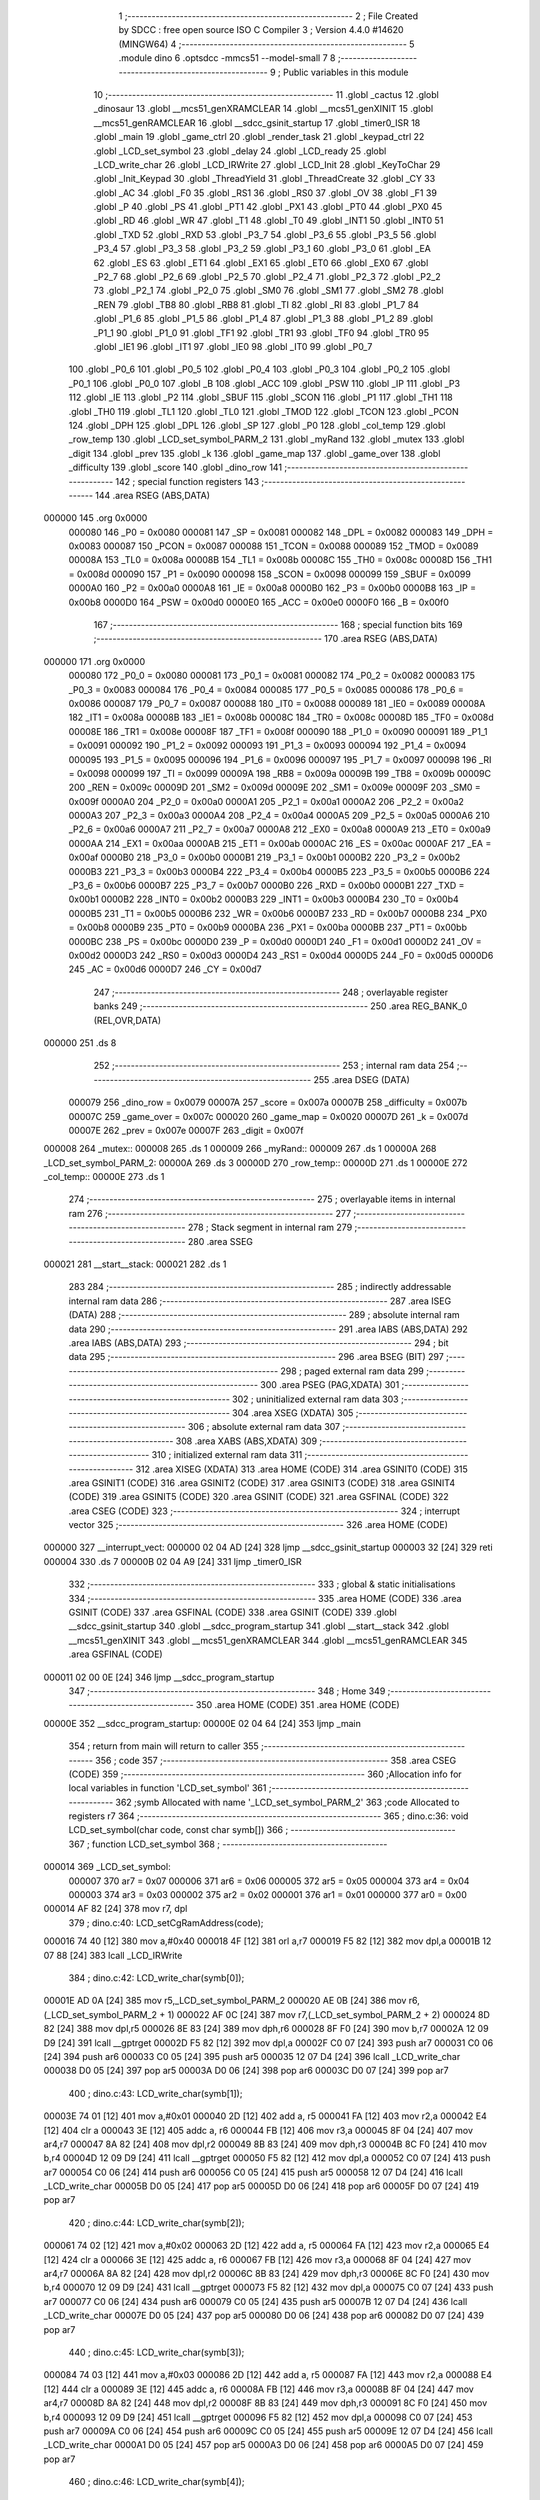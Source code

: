                                       1 ;--------------------------------------------------------
                                      2 ; File Created by SDCC : free open source ISO C Compiler 
                                      3 ; Version 4.4.0 #14620 (MINGW64)
                                      4 ;--------------------------------------------------------
                                      5 	.module dino
                                      6 	.optsdcc -mmcs51 --model-small
                                      7 	
                                      8 ;--------------------------------------------------------
                                      9 ; Public variables in this module
                                     10 ;--------------------------------------------------------
                                     11 	.globl _cactus
                                     12 	.globl _dinosaur
                                     13 	.globl __mcs51_genXRAMCLEAR
                                     14 	.globl __mcs51_genXINIT
                                     15 	.globl __mcs51_genRAMCLEAR
                                     16 	.globl __sdcc_gsinit_startup
                                     17 	.globl _timer0_ISR
                                     18 	.globl _main
                                     19 	.globl _game_ctrl
                                     20 	.globl _render_task
                                     21 	.globl _keypad_ctrl
                                     22 	.globl _LCD_set_symbol
                                     23 	.globl _delay
                                     24 	.globl _LCD_ready
                                     25 	.globl _LCD_write_char
                                     26 	.globl _LCD_IRWrite
                                     27 	.globl _LCD_Init
                                     28 	.globl _KeyToChar
                                     29 	.globl _Init_Keypad
                                     30 	.globl _ThreadYield
                                     31 	.globl _ThreadCreate
                                     32 	.globl _CY
                                     33 	.globl _AC
                                     34 	.globl _F0
                                     35 	.globl _RS1
                                     36 	.globl _RS0
                                     37 	.globl _OV
                                     38 	.globl _F1
                                     39 	.globl _P
                                     40 	.globl _PS
                                     41 	.globl _PT1
                                     42 	.globl _PX1
                                     43 	.globl _PT0
                                     44 	.globl _PX0
                                     45 	.globl _RD
                                     46 	.globl _WR
                                     47 	.globl _T1
                                     48 	.globl _T0
                                     49 	.globl _INT1
                                     50 	.globl _INT0
                                     51 	.globl _TXD
                                     52 	.globl _RXD
                                     53 	.globl _P3_7
                                     54 	.globl _P3_6
                                     55 	.globl _P3_5
                                     56 	.globl _P3_4
                                     57 	.globl _P3_3
                                     58 	.globl _P3_2
                                     59 	.globl _P3_1
                                     60 	.globl _P3_0
                                     61 	.globl _EA
                                     62 	.globl _ES
                                     63 	.globl _ET1
                                     64 	.globl _EX1
                                     65 	.globl _ET0
                                     66 	.globl _EX0
                                     67 	.globl _P2_7
                                     68 	.globl _P2_6
                                     69 	.globl _P2_5
                                     70 	.globl _P2_4
                                     71 	.globl _P2_3
                                     72 	.globl _P2_2
                                     73 	.globl _P2_1
                                     74 	.globl _P2_0
                                     75 	.globl _SM0
                                     76 	.globl _SM1
                                     77 	.globl _SM2
                                     78 	.globl _REN
                                     79 	.globl _TB8
                                     80 	.globl _RB8
                                     81 	.globl _TI
                                     82 	.globl _RI
                                     83 	.globl _P1_7
                                     84 	.globl _P1_6
                                     85 	.globl _P1_5
                                     86 	.globl _P1_4
                                     87 	.globl _P1_3
                                     88 	.globl _P1_2
                                     89 	.globl _P1_1
                                     90 	.globl _P1_0
                                     91 	.globl _TF1
                                     92 	.globl _TR1
                                     93 	.globl _TF0
                                     94 	.globl _TR0
                                     95 	.globl _IE1
                                     96 	.globl _IT1
                                     97 	.globl _IE0
                                     98 	.globl _IT0
                                     99 	.globl _P0_7
                                    100 	.globl _P0_6
                                    101 	.globl _P0_5
                                    102 	.globl _P0_4
                                    103 	.globl _P0_3
                                    104 	.globl _P0_2
                                    105 	.globl _P0_1
                                    106 	.globl _P0_0
                                    107 	.globl _B
                                    108 	.globl _ACC
                                    109 	.globl _PSW
                                    110 	.globl _IP
                                    111 	.globl _P3
                                    112 	.globl _IE
                                    113 	.globl _P2
                                    114 	.globl _SBUF
                                    115 	.globl _SCON
                                    116 	.globl _P1
                                    117 	.globl _TH1
                                    118 	.globl _TH0
                                    119 	.globl _TL1
                                    120 	.globl _TL0
                                    121 	.globl _TMOD
                                    122 	.globl _TCON
                                    123 	.globl _PCON
                                    124 	.globl _DPH
                                    125 	.globl _DPL
                                    126 	.globl _SP
                                    127 	.globl _P0
                                    128 	.globl _col_temp
                                    129 	.globl _row_temp
                                    130 	.globl _LCD_set_symbol_PARM_2
                                    131 	.globl _myRand
                                    132 	.globl _mutex
                                    133 	.globl _digit
                                    134 	.globl _prev
                                    135 	.globl _k
                                    136 	.globl _game_map
                                    137 	.globl _game_over
                                    138 	.globl _difficulty
                                    139 	.globl _score
                                    140 	.globl _dino_row
                                    141 ;--------------------------------------------------------
                                    142 ; special function registers
                                    143 ;--------------------------------------------------------
                                    144 	.area RSEG    (ABS,DATA)
      000000                        145 	.org 0x0000
                           000080   146 _P0	=	0x0080
                           000081   147 _SP	=	0x0081
                           000082   148 _DPL	=	0x0082
                           000083   149 _DPH	=	0x0083
                           000087   150 _PCON	=	0x0087
                           000088   151 _TCON	=	0x0088
                           000089   152 _TMOD	=	0x0089
                           00008A   153 _TL0	=	0x008a
                           00008B   154 _TL1	=	0x008b
                           00008C   155 _TH0	=	0x008c
                           00008D   156 _TH1	=	0x008d
                           000090   157 _P1	=	0x0090
                           000098   158 _SCON	=	0x0098
                           000099   159 _SBUF	=	0x0099
                           0000A0   160 _P2	=	0x00a0
                           0000A8   161 _IE	=	0x00a8
                           0000B0   162 _P3	=	0x00b0
                           0000B8   163 _IP	=	0x00b8
                           0000D0   164 _PSW	=	0x00d0
                           0000E0   165 _ACC	=	0x00e0
                           0000F0   166 _B	=	0x00f0
                                    167 ;--------------------------------------------------------
                                    168 ; special function bits
                                    169 ;--------------------------------------------------------
                                    170 	.area RSEG    (ABS,DATA)
      000000                        171 	.org 0x0000
                           000080   172 _P0_0	=	0x0080
                           000081   173 _P0_1	=	0x0081
                           000082   174 _P0_2	=	0x0082
                           000083   175 _P0_3	=	0x0083
                           000084   176 _P0_4	=	0x0084
                           000085   177 _P0_5	=	0x0085
                           000086   178 _P0_6	=	0x0086
                           000087   179 _P0_7	=	0x0087
                           000088   180 _IT0	=	0x0088
                           000089   181 _IE0	=	0x0089
                           00008A   182 _IT1	=	0x008a
                           00008B   183 _IE1	=	0x008b
                           00008C   184 _TR0	=	0x008c
                           00008D   185 _TF0	=	0x008d
                           00008E   186 _TR1	=	0x008e
                           00008F   187 _TF1	=	0x008f
                           000090   188 _P1_0	=	0x0090
                           000091   189 _P1_1	=	0x0091
                           000092   190 _P1_2	=	0x0092
                           000093   191 _P1_3	=	0x0093
                           000094   192 _P1_4	=	0x0094
                           000095   193 _P1_5	=	0x0095
                           000096   194 _P1_6	=	0x0096
                           000097   195 _P1_7	=	0x0097
                           000098   196 _RI	=	0x0098
                           000099   197 _TI	=	0x0099
                           00009A   198 _RB8	=	0x009a
                           00009B   199 _TB8	=	0x009b
                           00009C   200 _REN	=	0x009c
                           00009D   201 _SM2	=	0x009d
                           00009E   202 _SM1	=	0x009e
                           00009F   203 _SM0	=	0x009f
                           0000A0   204 _P2_0	=	0x00a0
                           0000A1   205 _P2_1	=	0x00a1
                           0000A2   206 _P2_2	=	0x00a2
                           0000A3   207 _P2_3	=	0x00a3
                           0000A4   208 _P2_4	=	0x00a4
                           0000A5   209 _P2_5	=	0x00a5
                           0000A6   210 _P2_6	=	0x00a6
                           0000A7   211 _P2_7	=	0x00a7
                           0000A8   212 _EX0	=	0x00a8
                           0000A9   213 _ET0	=	0x00a9
                           0000AA   214 _EX1	=	0x00aa
                           0000AB   215 _ET1	=	0x00ab
                           0000AC   216 _ES	=	0x00ac
                           0000AF   217 _EA	=	0x00af
                           0000B0   218 _P3_0	=	0x00b0
                           0000B1   219 _P3_1	=	0x00b1
                           0000B2   220 _P3_2	=	0x00b2
                           0000B3   221 _P3_3	=	0x00b3
                           0000B4   222 _P3_4	=	0x00b4
                           0000B5   223 _P3_5	=	0x00b5
                           0000B6   224 _P3_6	=	0x00b6
                           0000B7   225 _P3_7	=	0x00b7
                           0000B0   226 _RXD	=	0x00b0
                           0000B1   227 _TXD	=	0x00b1
                           0000B2   228 _INT0	=	0x00b2
                           0000B3   229 _INT1	=	0x00b3
                           0000B4   230 _T0	=	0x00b4
                           0000B5   231 _T1	=	0x00b5
                           0000B6   232 _WR	=	0x00b6
                           0000B7   233 _RD	=	0x00b7
                           0000B8   234 _PX0	=	0x00b8
                           0000B9   235 _PT0	=	0x00b9
                           0000BA   236 _PX1	=	0x00ba
                           0000BB   237 _PT1	=	0x00bb
                           0000BC   238 _PS	=	0x00bc
                           0000D0   239 _P	=	0x00d0
                           0000D1   240 _F1	=	0x00d1
                           0000D2   241 _OV	=	0x00d2
                           0000D3   242 _RS0	=	0x00d3
                           0000D4   243 _RS1	=	0x00d4
                           0000D5   244 _F0	=	0x00d5
                           0000D6   245 _AC	=	0x00d6
                           0000D7   246 _CY	=	0x00d7
                                    247 ;--------------------------------------------------------
                                    248 ; overlayable register banks
                                    249 ;--------------------------------------------------------
                                    250 	.area REG_BANK_0	(REL,OVR,DATA)
      000000                        251 	.ds 8
                                    252 ;--------------------------------------------------------
                                    253 ; internal ram data
                                    254 ;--------------------------------------------------------
                                    255 	.area DSEG    (DATA)
                           000079   256 _dino_row	=	0x0079
                           00007A   257 _score	=	0x007a
                           00007B   258 _difficulty	=	0x007b
                           00007C   259 _game_over	=	0x007c
                           000020   260 _game_map	=	0x0020
                           00007D   261 _k	=	0x007d
                           00007E   262 _prev	=	0x007e
                           00007F   263 _digit	=	0x007f
      000008                        264 _mutex::
      000008                        265 	.ds 1
      000009                        266 _myRand::
      000009                        267 	.ds 1
      00000A                        268 _LCD_set_symbol_PARM_2:
      00000A                        269 	.ds 3
      00000D                        270 _row_temp::
      00000D                        271 	.ds 1
      00000E                        272 _col_temp::
      00000E                        273 	.ds 1
                                    274 ;--------------------------------------------------------
                                    275 ; overlayable items in internal ram
                                    276 ;--------------------------------------------------------
                                    277 ;--------------------------------------------------------
                                    278 ; Stack segment in internal ram
                                    279 ;--------------------------------------------------------
                                    280 	.area SSEG
      000021                        281 __start__stack:
      000021                        282 	.ds	1
                                    283 
                                    284 ;--------------------------------------------------------
                                    285 ; indirectly addressable internal ram data
                                    286 ;--------------------------------------------------------
                                    287 	.area ISEG    (DATA)
                                    288 ;--------------------------------------------------------
                                    289 ; absolute internal ram data
                                    290 ;--------------------------------------------------------
                                    291 	.area IABS    (ABS,DATA)
                                    292 	.area IABS    (ABS,DATA)
                                    293 ;--------------------------------------------------------
                                    294 ; bit data
                                    295 ;--------------------------------------------------------
                                    296 	.area BSEG    (BIT)
                                    297 ;--------------------------------------------------------
                                    298 ; paged external ram data
                                    299 ;--------------------------------------------------------
                                    300 	.area PSEG    (PAG,XDATA)
                                    301 ;--------------------------------------------------------
                                    302 ; uninitialized external ram data
                                    303 ;--------------------------------------------------------
                                    304 	.area XSEG    (XDATA)
                                    305 ;--------------------------------------------------------
                                    306 ; absolute external ram data
                                    307 ;--------------------------------------------------------
                                    308 	.area XABS    (ABS,XDATA)
                                    309 ;--------------------------------------------------------
                                    310 ; initialized external ram data
                                    311 ;--------------------------------------------------------
                                    312 	.area XISEG   (XDATA)
                                    313 	.area HOME    (CODE)
                                    314 	.area GSINIT0 (CODE)
                                    315 	.area GSINIT1 (CODE)
                                    316 	.area GSINIT2 (CODE)
                                    317 	.area GSINIT3 (CODE)
                                    318 	.area GSINIT4 (CODE)
                                    319 	.area GSINIT5 (CODE)
                                    320 	.area GSINIT  (CODE)
                                    321 	.area GSFINAL (CODE)
                                    322 	.area CSEG    (CODE)
                                    323 ;--------------------------------------------------------
                                    324 ; interrupt vector
                                    325 ;--------------------------------------------------------
                                    326 	.area HOME    (CODE)
      000000                        327 __interrupt_vect:
      000000 02 04 AD         [24]  328 	ljmp	__sdcc_gsinit_startup
      000003 32               [24]  329 	reti
      000004                        330 	.ds	7
      00000B 02 04 A9         [24]  331 	ljmp	_timer0_ISR
                                    332 ;--------------------------------------------------------
                                    333 ; global & static initialisations
                                    334 ;--------------------------------------------------------
                                    335 	.area HOME    (CODE)
                                    336 	.area GSINIT  (CODE)
                                    337 	.area GSFINAL (CODE)
                                    338 	.area GSINIT  (CODE)
                                    339 	.globl __sdcc_gsinit_startup
                                    340 	.globl __sdcc_program_startup
                                    341 	.globl __start__stack
                                    342 	.globl __mcs51_genXINIT
                                    343 	.globl __mcs51_genXRAMCLEAR
                                    344 	.globl __mcs51_genRAMCLEAR
                                    345 	.area GSFINAL (CODE)
      000011 02 00 0E         [24]  346 	ljmp	__sdcc_program_startup
                                    347 ;--------------------------------------------------------
                                    348 ; Home
                                    349 ;--------------------------------------------------------
                                    350 	.area HOME    (CODE)
                                    351 	.area HOME    (CODE)
      00000E                        352 __sdcc_program_startup:
      00000E 02 04 64         [24]  353 	ljmp	_main
                                    354 ;	return from main will return to caller
                                    355 ;--------------------------------------------------------
                                    356 ; code
                                    357 ;--------------------------------------------------------
                                    358 	.area CSEG    (CODE)
                                    359 ;------------------------------------------------------------
                                    360 ;Allocation info for local variables in function 'LCD_set_symbol'
                                    361 ;------------------------------------------------------------
                                    362 ;symb                      Allocated with name '_LCD_set_symbol_PARM_2'
                                    363 ;code                      Allocated to registers r7 
                                    364 ;------------------------------------------------------------
                                    365 ;	dino.c:36: void LCD_set_symbol(char code, const char symb[])
                                    366 ;	-----------------------------------------
                                    367 ;	 function LCD_set_symbol
                                    368 ;	-----------------------------------------
      000014                        369 _LCD_set_symbol:
                           000007   370 	ar7 = 0x07
                           000006   371 	ar6 = 0x06
                           000005   372 	ar5 = 0x05
                           000004   373 	ar4 = 0x04
                           000003   374 	ar3 = 0x03
                           000002   375 	ar2 = 0x02
                           000001   376 	ar1 = 0x01
                           000000   377 	ar0 = 0x00
      000014 AF 82            [24]  378 	mov	r7, dpl
                                    379 ;	dino.c:40: LCD_setCgRamAddress(code);
      000016 74 40            [12]  380 	mov	a,#0x40
      000018 4F               [12]  381 	orl	a,r7
      000019 F5 82            [12]  382 	mov	dpl,a
      00001B 12 07 88         [24]  383 	lcall	_LCD_IRWrite
                                    384 ;	dino.c:42: LCD_write_char(symb[0]);
      00001E AD 0A            [24]  385 	mov	r5,_LCD_set_symbol_PARM_2
      000020 AE 0B            [24]  386 	mov	r6,(_LCD_set_symbol_PARM_2 + 1)
      000022 AF 0C            [24]  387 	mov	r7,(_LCD_set_symbol_PARM_2 + 2)
      000024 8D 82            [24]  388 	mov	dpl,r5
      000026 8E 83            [24]  389 	mov	dph,r6
      000028 8F F0            [24]  390 	mov	b,r7
      00002A 12 09 D9         [24]  391 	lcall	__gptrget
      00002D F5 82            [12]  392 	mov	dpl,a
      00002F C0 07            [24]  393 	push	ar7
      000031 C0 06            [24]  394 	push	ar6
      000033 C0 05            [24]  395 	push	ar5
      000035 12 07 D4         [24]  396 	lcall	_LCD_write_char
      000038 D0 05            [24]  397 	pop	ar5
      00003A D0 06            [24]  398 	pop	ar6
      00003C D0 07            [24]  399 	pop	ar7
                                    400 ;	dino.c:43: LCD_write_char(symb[1]);
      00003E 74 01            [12]  401 	mov	a,#0x01
      000040 2D               [12]  402 	add	a, r5
      000041 FA               [12]  403 	mov	r2,a
      000042 E4               [12]  404 	clr	a
      000043 3E               [12]  405 	addc	a, r6
      000044 FB               [12]  406 	mov	r3,a
      000045 8F 04            [24]  407 	mov	ar4,r7
      000047 8A 82            [24]  408 	mov	dpl,r2
      000049 8B 83            [24]  409 	mov	dph,r3
      00004B 8C F0            [24]  410 	mov	b,r4
      00004D 12 09 D9         [24]  411 	lcall	__gptrget
      000050 F5 82            [12]  412 	mov	dpl,a
      000052 C0 07            [24]  413 	push	ar7
      000054 C0 06            [24]  414 	push	ar6
      000056 C0 05            [24]  415 	push	ar5
      000058 12 07 D4         [24]  416 	lcall	_LCD_write_char
      00005B D0 05            [24]  417 	pop	ar5
      00005D D0 06            [24]  418 	pop	ar6
      00005F D0 07            [24]  419 	pop	ar7
                                    420 ;	dino.c:44: LCD_write_char(symb[2]);
      000061 74 02            [12]  421 	mov	a,#0x02
      000063 2D               [12]  422 	add	a, r5
      000064 FA               [12]  423 	mov	r2,a
      000065 E4               [12]  424 	clr	a
      000066 3E               [12]  425 	addc	a, r6
      000067 FB               [12]  426 	mov	r3,a
      000068 8F 04            [24]  427 	mov	ar4,r7
      00006A 8A 82            [24]  428 	mov	dpl,r2
      00006C 8B 83            [24]  429 	mov	dph,r3
      00006E 8C F0            [24]  430 	mov	b,r4
      000070 12 09 D9         [24]  431 	lcall	__gptrget
      000073 F5 82            [12]  432 	mov	dpl,a
      000075 C0 07            [24]  433 	push	ar7
      000077 C0 06            [24]  434 	push	ar6
      000079 C0 05            [24]  435 	push	ar5
      00007B 12 07 D4         [24]  436 	lcall	_LCD_write_char
      00007E D0 05            [24]  437 	pop	ar5
      000080 D0 06            [24]  438 	pop	ar6
      000082 D0 07            [24]  439 	pop	ar7
                                    440 ;	dino.c:45: LCD_write_char(symb[3]);
      000084 74 03            [12]  441 	mov	a,#0x03
      000086 2D               [12]  442 	add	a, r5
      000087 FA               [12]  443 	mov	r2,a
      000088 E4               [12]  444 	clr	a
      000089 3E               [12]  445 	addc	a, r6
      00008A FB               [12]  446 	mov	r3,a
      00008B 8F 04            [24]  447 	mov	ar4,r7
      00008D 8A 82            [24]  448 	mov	dpl,r2
      00008F 8B 83            [24]  449 	mov	dph,r3
      000091 8C F0            [24]  450 	mov	b,r4
      000093 12 09 D9         [24]  451 	lcall	__gptrget
      000096 F5 82            [12]  452 	mov	dpl,a
      000098 C0 07            [24]  453 	push	ar7
      00009A C0 06            [24]  454 	push	ar6
      00009C C0 05            [24]  455 	push	ar5
      00009E 12 07 D4         [24]  456 	lcall	_LCD_write_char
      0000A1 D0 05            [24]  457 	pop	ar5
      0000A3 D0 06            [24]  458 	pop	ar6
      0000A5 D0 07            [24]  459 	pop	ar7
                                    460 ;	dino.c:46: LCD_write_char(symb[4]);
      0000A7 74 04            [12]  461 	mov	a,#0x04
      0000A9 2D               [12]  462 	add	a, r5
      0000AA FA               [12]  463 	mov	r2,a
      0000AB E4               [12]  464 	clr	a
      0000AC 3E               [12]  465 	addc	a, r6
      0000AD FB               [12]  466 	mov	r3,a
      0000AE 8F 04            [24]  467 	mov	ar4,r7
      0000B0 8A 82            [24]  468 	mov	dpl,r2
      0000B2 8B 83            [24]  469 	mov	dph,r3
      0000B4 8C F0            [24]  470 	mov	b,r4
      0000B6 12 09 D9         [24]  471 	lcall	__gptrget
      0000B9 F5 82            [12]  472 	mov	dpl,a
      0000BB C0 07            [24]  473 	push	ar7
      0000BD C0 06            [24]  474 	push	ar6
      0000BF C0 05            [24]  475 	push	ar5
      0000C1 12 07 D4         [24]  476 	lcall	_LCD_write_char
      0000C4 D0 05            [24]  477 	pop	ar5
      0000C6 D0 06            [24]  478 	pop	ar6
      0000C8 D0 07            [24]  479 	pop	ar7
                                    480 ;	dino.c:47: LCD_write_char(symb[5]);
      0000CA 74 05            [12]  481 	mov	a,#0x05
      0000CC 2D               [12]  482 	add	a, r5
      0000CD FA               [12]  483 	mov	r2,a
      0000CE E4               [12]  484 	clr	a
      0000CF 3E               [12]  485 	addc	a, r6
      0000D0 FB               [12]  486 	mov	r3,a
      0000D1 8F 04            [24]  487 	mov	ar4,r7
      0000D3 8A 82            [24]  488 	mov	dpl,r2
      0000D5 8B 83            [24]  489 	mov	dph,r3
      0000D7 8C F0            [24]  490 	mov	b,r4
      0000D9 12 09 D9         [24]  491 	lcall	__gptrget
      0000DC F5 82            [12]  492 	mov	dpl,a
      0000DE C0 07            [24]  493 	push	ar7
      0000E0 C0 06            [24]  494 	push	ar6
      0000E2 C0 05            [24]  495 	push	ar5
      0000E4 12 07 D4         [24]  496 	lcall	_LCD_write_char
      0000E7 D0 05            [24]  497 	pop	ar5
      0000E9 D0 06            [24]  498 	pop	ar6
      0000EB D0 07            [24]  499 	pop	ar7
                                    500 ;	dino.c:48: LCD_write_char(symb[6]);
      0000ED 74 06            [12]  501 	mov	a,#0x06
      0000EF 2D               [12]  502 	add	a, r5
      0000F0 FA               [12]  503 	mov	r2,a
      0000F1 E4               [12]  504 	clr	a
      0000F2 3E               [12]  505 	addc	a, r6
      0000F3 FB               [12]  506 	mov	r3,a
      0000F4 8F 04            [24]  507 	mov	ar4,r7
      0000F6 8A 82            [24]  508 	mov	dpl,r2
      0000F8 8B 83            [24]  509 	mov	dph,r3
      0000FA 8C F0            [24]  510 	mov	b,r4
      0000FC 12 09 D9         [24]  511 	lcall	__gptrget
      0000FF F5 82            [12]  512 	mov	dpl,a
      000101 C0 07            [24]  513 	push	ar7
      000103 C0 06            [24]  514 	push	ar6
      000105 C0 05            [24]  515 	push	ar5
      000107 12 07 D4         [24]  516 	lcall	_LCD_write_char
      00010A D0 05            [24]  517 	pop	ar5
      00010C D0 06            [24]  518 	pop	ar6
      00010E D0 07            [24]  519 	pop	ar7
                                    520 ;	dino.c:49: LCD_write_char(symb[7]);
      000110 74 07            [12]  521 	mov	a,#0x07
      000112 2D               [12]  522 	add	a, r5
      000113 FD               [12]  523 	mov	r5,a
      000114 E4               [12]  524 	clr	a
      000115 3E               [12]  525 	addc	a, r6
      000116 FE               [12]  526 	mov	r6,a
      000117 8D 82            [24]  527 	mov	dpl,r5
      000119 8E 83            [24]  528 	mov	dph,r6
      00011B 8F F0            [24]  529 	mov	b,r7
      00011D 12 09 D9         [24]  530 	lcall	__gptrget
      000120 F5 82            [12]  531 	mov	dpl,a
                                    532 ;	dino.c:51: }
      000122 02 07 D4         [24]  533 	ljmp	_LCD_write_char
                                    534 ;------------------------------------------------------------
                                    535 ;Allocation info for local variables in function 'keypad_ctrl'
                                    536 ;------------------------------------------------------------
                                    537 ;	dino.c:54: void keypad_ctrl(void)
                                    538 ;	-----------------------------------------
                                    539 ;	 function keypad_ctrl
                                    540 ;	-----------------------------------------
      000125                        541 _keypad_ctrl:
                                    542 ;	dino.c:56: prev = '\0';  // The first character is null
      000125 75 7E 00         [24]  543 	mov	_prev,#0x00
                                    544 ;	dino.c:57: digit = '\0'; // To get the digit for setting difficulty
      000128 75 7F 00         [24]  545 	mov	_digit,#0x00
                                    546 ;	dino.c:58: while (1)
      00012B                        547 00120$:
                                    548 ;	dino.c:60: k = KeyToChar(); // Read the keyPad
      00012B 12 08 E7         [24]  549 	lcall	_KeyToChar
      00012E 85 82 7D         [24]  550 	mov	_k,dpl
                                    551 ;	dino.c:61: if (prev != '\0' && k == '\0')
      000131 E5 7E            [12]  552 	mov	a,_prev
      000133 60 45            [24]  553 	jz	00117$
      000135 E5 7D            [12]  554 	mov	a,_k
      000137 70 41            [24]  555 	jnz	00117$
                                    556 ;	dino.c:63: if (difficulty == 255)
      000139 74 FF            [12]  557 	mov	a,#0xff
      00013B B5 7B 22         [24]  558 	cjne	a,_difficulty,00114$
                                    559 ;	dino.c:66: if (prev >= '0' && prev <= '9')
      00013E 74 D0            [12]  560 	mov	a,#0x100 - 0x30
      000140 25 7E            [12]  561 	add	a,_prev
      000142 50 0B            [24]  562 	jnc	00105$
      000144 E5 7E            [12]  563 	mov	a,_prev
      000146 24 C6            [12]  564 	add	a,#0xff - 0x39
      000148 40 05            [24]  565 	jc	00105$
                                    566 ;	dino.c:68: digit = prev; // To track the digit
      00014A 85 7E 7F         [24]  567 	mov	_digit,_prev
      00014D 80 2B            [24]  568 	sjmp	00117$
      00014F                        569 00105$:
                                    570 ;	dino.c:70: else if (prev == '#' && digit != '\0')
      00014F 74 23            [12]  571 	mov	a,#0x23
      000151 B5 7E 26         [24]  572 	cjne	a,_prev,00117$
      000154 E5 7F            [12]  573 	mov	a,_digit
      000156 60 22            [24]  574 	jz	00117$
                                    575 ;	dino.c:72: difficulty = digit - '0'; // Save digit as difficulty
      000158 E5 7F            [12]  576 	mov	a,_digit
      00015A 24 D0            [12]  577 	add	a,#0xd0
      00015C F5 7B            [12]  578 	mov	_difficulty,a
      00015E 80 1A            [24]  579 	sjmp	00117$
      000160                        580 00114$:
                                    581 ;	dino.c:77: if (prev == '2')
      000160 74 32            [12]  582 	mov	a,#0x32
      000162 B5 7E 09         [24]  583 	cjne	a,_prev,00111$
                                    584 ;	dino.c:79: EA = 0;
                                    585 ;	assignBit
      000165 C2 AF            [12]  586 	clr	_EA
                                    587 ;	dino.c:80: dino_row = 0; // Move dino up
      000167 75 79 00         [24]  588 	mov	_dino_row,#0x00
                                    589 ;	dino.c:81: EA = 1;
                                    590 ;	assignBit
      00016A D2 AF            [12]  591 	setb	_EA
      00016C 80 0C            [24]  592 	sjmp	00117$
      00016E                        593 00111$:
                                    594 ;	dino.c:83: else if (prev == '8')
      00016E 74 38            [12]  595 	mov	a,#0x38
      000170 B5 7E 07         [24]  596 	cjne	a,_prev,00117$
                                    597 ;	dino.c:85: EA = 0;
                                    598 ;	assignBit
      000173 C2 AF            [12]  599 	clr	_EA
                                    600 ;	dino.c:86: dino_row = 1; // Move dino down
      000175 75 79 01         [24]  601 	mov	_dino_row,#0x01
                                    602 ;	dino.c:87: EA = 1;
                                    603 ;	assignBit
      000178 D2 AF            [12]  604 	setb	_EA
      00017A                        605 00117$:
                                    606 ;	dino.c:91: prev = k;
      00017A 85 7D 7E         [24]  607 	mov	_prev,_k
                                    608 ;	dino.c:92: ThreadYield();
      00017D 12 05 AD         [24]  609 	lcall	_ThreadYield
                                    610 ;	dino.c:94: }
      000180 80 A9            [24]  611 	sjmp	00120$
                                    612 ;------------------------------------------------------------
                                    613 ;Allocation info for local variables in function 'render_task'
                                    614 ;------------------------------------------------------------
                                    615 ;q                         Allocated to registers r7 
                                    616 ;q                         Allocated to registers r7 
                                    617 ;q                         Allocated to registers r7 
                                    618 ;------------------------------------------------------------
                                    619 ;	dino.c:103: void render_task(void)
                                    620 ;	-----------------------------------------
                                    621 ;	 function render_task
                                    622 ;	-----------------------------------------
      000182                        623 _render_task:
                                    624 ;	dino.c:105: EA = 0;
                                    625 ;	assignBit
      000182 C2 AF            [12]  626 	clr	_EA
                                    627 ;	dino.c:107: LCD_clearScreen(); // Clear the screen
      000184 75 82 01         [24]  628 	mov	dpl, #0x01
      000187 12 07 88         [24]  629 	lcall	_LCD_IRWrite
                                    630 ;	dino.c:108: while (!LCD_ready())
      00018A                        631 00101$:
      00018A 12 07 71         [24]  632 	lcall	_LCD_ready
      00018D E5 82            [12]  633 	mov	a, dpl
      00018F 60 F9            [24]  634 	jz	00101$
                                    635 ;	dino.c:110: for (unsigned char q = 0; q < 40; q++)
      000191 7F 00            [12]  636 	mov	r7,#0x00
      000193                        637 00168$:
      000193 BF 28 00         [24]  638 	cjne	r7,#0x28,00444$
      000196                        639 00444$:
      000196 50 0D            [24]  640 	jnc	00104$
                                    641 ;	dino.c:111: delay(10);
      000198 75 82 0A         [24]  642 	mov	dpl, #0x0a
      00019B C0 07            [24]  643 	push	ar7
      00019D 12 08 33         [24]  644 	lcall	_delay
      0001A0 D0 07            [24]  645 	pop	ar7
                                    646 ;	dino.c:110: for (unsigned char q = 0; q < 40; q++)
      0001A2 0F               [12]  647 	inc	r7
      0001A3 80 EE            [24]  648 	sjmp	00168$
      0001A5                        649 00104$:
                                    650 ;	dino.c:113: EA = 1;
                                    651 ;	assignBit
      0001A5 D2 AF            [12]  652 	setb	_EA
                                    653 ;	dino.c:117: while (difficulty == 255)
      0001A7                        654 00105$:
      0001A7 74 FF            [12]  655 	mov	a,#0xff
      0001A9 B5 7B 05         [24]  656 	cjne	a,_difficulty,00107$
                                    657 ;	dino.c:119: ThreadYield();
      0001AC 12 05 AD         [24]  658 	lcall	_ThreadYield
      0001AF 80 F6            [24]  659 	sjmp	00105$
      0001B1                        660 00107$:
                                    661 ;	dino.c:123: EA = 0;
                                    662 ;	assignBit
      0001B1 C2 AF            [12]  663 	clr	_EA
                                    664 ;	dino.c:124: if (game_over)
      0001B3 E5 7C            [12]  665 	mov	a,_game_over
      0001B5 70 03            [24]  666 	jnz	00448$
      0001B7 02 02 AE         [24]  667 	ljmp	00162$
      0001BA                        668 00448$:
                                    669 ;	dino.c:127: while (!LCD_ready());
      0001BA                        670 00108$:
      0001BA 12 07 71         [24]  671 	lcall	_LCD_ready
      0001BD E5 82            [12]  672 	mov	a, dpl
      0001BF 60 F9            [24]  673 	jz	00108$
                                    674 ;	dino.c:130: LCD_clearScreen(); // Clear the screen
      0001C1 75 82 01         [24]  675 	mov	dpl, #0x01
      0001C4 12 07 88         [24]  676 	lcall	_LCD_IRWrite
                                    677 ;	dino.c:131: while (!LCD_ready())
      0001C7                        678 00111$:
      0001C7 12 07 71         [24]  679 	lcall	_LCD_ready
      0001CA E5 82            [12]  680 	mov	a, dpl
      0001CC 60 F9            [24]  681 	jz	00111$
                                    682 ;	dino.c:133: for (unsigned char q = 0; q < 40; q++)
      0001CE 7F 00            [12]  683 	mov	r7,#0x00
      0001D0                        684 00171$:
      0001D0 BF 28 00         [24]  685 	cjne	r7,#0x28,00451$
      0001D3                        686 00451$:
      0001D3 50 0D            [24]  687 	jnc	00115$
                                    688 ;	dino.c:134: delay(10);
      0001D5 75 82 0A         [24]  689 	mov	dpl, #0x0a
      0001D8 C0 07            [24]  690 	push	ar7
      0001DA 12 08 33         [24]  691 	lcall	_delay
      0001DD D0 07            [24]  692 	pop	ar7
                                    693 ;	dino.c:133: for (unsigned char q = 0; q < 40; q++)
      0001DF 0F               [12]  694 	inc	r7
                                    695 ;	dino.c:136: while (!LCD_ready());
      0001E0 80 EE            [24]  696 	sjmp	00171$
      0001E2                        697 00115$:
      0001E2 12 07 71         [24]  698 	lcall	_LCD_ready
      0001E5 E5 82            [12]  699 	mov	a, dpl
      0001E7 60 F9            [24]  700 	jz	00115$
                                    701 ;	dino.c:138: LCD_cursorGoTo(0, 0); // Move cursor to the (0,0) aka upper left corner
      0001E9 75 82 80         [24]  702 	mov	dpl, #0x80
      0001EC 12 07 88         [24]  703 	lcall	_LCD_IRWrite
                                    704 ;	dino.c:140: while (!LCD_ready());
      0001EF                        705 00118$:
      0001EF 12 07 71         [24]  706 	lcall	_LCD_ready
      0001F2 E5 82            [12]  707 	mov	a, dpl
      0001F4 60 F9            [24]  708 	jz	00118$
                                    709 ;	dino.c:143: LCD_write_char('G');
      0001F6 75 82 47         [24]  710 	mov	dpl, #0x47
      0001F9 12 07 D4         [24]  711 	lcall	_LCD_write_char
                                    712 ;	dino.c:144: LCD_write_char('a');
      0001FC 75 82 61         [24]  713 	mov	dpl, #0x61
      0001FF 12 07 D4         [24]  714 	lcall	_LCD_write_char
                                    715 ;	dino.c:145: LCD_write_char('m');
      000202 75 82 6D         [24]  716 	mov	dpl, #0x6d
      000205 12 07 D4         [24]  717 	lcall	_LCD_write_char
                                    718 ;	dino.c:146: LCD_write_char('e');
      000208 75 82 65         [24]  719 	mov	dpl, #0x65
      00020B 12 07 D4         [24]  720 	lcall	_LCD_write_char
                                    721 ;	dino.c:147: LCD_write_char(' ');
      00020E 75 82 20         [24]  722 	mov	dpl, #0x20
      000211 12 07 D4         [24]  723 	lcall	_LCD_write_char
                                    724 ;	dino.c:148: LCD_write_char('O');
      000214 75 82 4F         [24]  725 	mov	dpl, #0x4f
      000217 12 07 D4         [24]  726 	lcall	_LCD_write_char
                                    727 ;	dino.c:149: LCD_write_char('v');
      00021A 75 82 76         [24]  728 	mov	dpl, #0x76
      00021D 12 07 D4         [24]  729 	lcall	_LCD_write_char
                                    730 ;	dino.c:150: LCD_write_char('e');
      000220 75 82 65         [24]  731 	mov	dpl, #0x65
      000223 12 07 D4         [24]  732 	lcall	_LCD_write_char
                                    733 ;	dino.c:151: LCD_write_char('r');
      000226 75 82 72         [24]  734 	mov	dpl, #0x72
      000229 12 07 D4         [24]  735 	lcall	_LCD_write_char
                                    736 ;	dino.c:153: while (!LCD_ready());
      00022C                        737 00121$:
      00022C 12 07 71         [24]  738 	lcall	_LCD_ready
      00022F E5 82            [12]  739 	mov	a, dpl
      000231 60 F9            [24]  740 	jz	00121$
                                    741 ;	dino.c:155: LCD_cursorGoTo(1, 0); // Move cursor to the second line and lower left corner
      000233 75 82 C0         [24]  742 	mov	dpl, #0xc0
      000236 12 07 88         [24]  743 	lcall	_LCD_IRWrite
                                    744 ;	dino.c:156: while (!LCD_ready());
      000239                        745 00124$:
      000239 12 07 71         [24]  746 	lcall	_LCD_ready
      00023C E5 82            [12]  747 	mov	a, dpl
      00023E 60 F9            [24]  748 	jz	00124$
                                    749 ;	dino.c:157: LCD_write_char('S');
      000240 75 82 53         [24]  750 	mov	dpl, #0x53
      000243 12 07 D4         [24]  751 	lcall	_LCD_write_char
                                    752 ;	dino.c:158: LCD_write_char('c');
      000246 75 82 63         [24]  753 	mov	dpl, #0x63
      000249 12 07 D4         [24]  754 	lcall	_LCD_write_char
                                    755 ;	dino.c:159: LCD_write_char('o');
      00024C 75 82 6F         [24]  756 	mov	dpl, #0x6f
      00024F 12 07 D4         [24]  757 	lcall	_LCD_write_char
                                    758 ;	dino.c:160: LCD_write_char('r');
      000252 75 82 72         [24]  759 	mov	dpl, #0x72
      000255 12 07 D4         [24]  760 	lcall	_LCD_write_char
                                    761 ;	dino.c:161: LCD_write_char('e');
      000258 75 82 65         [24]  762 	mov	dpl, #0x65
      00025B 12 07 D4         [24]  763 	lcall	_LCD_write_char
                                    764 ;	dino.c:162: LCD_write_char(':');
      00025E 75 82 3A         [24]  765 	mov	dpl, #0x3a
      000261 12 07 D4         [24]  766 	lcall	_LCD_write_char
                                    767 ;	dino.c:163: LCD_write_char(' ');
      000264 75 82 20         [24]  768 	mov	dpl, #0x20
      000267 12 07 D4         [24]  769 	lcall	_LCD_write_char
                                    770 ;	dino.c:164: while (!LCD_ready());
      00026A                        771 00127$:
      00026A 12 07 71         [24]  772 	lcall	_LCD_ready
      00026D E5 82            [12]  773 	mov	a, dpl
      00026F 60 F9            [24]  774 	jz	00127$
                                    775 ;	dino.c:165: LCD_write_char((score / 10) + '0'); // Ten's digit
      000271 AE 7A            [24]  776 	mov	r6,_score
      000273 7F 00            [12]  777 	mov	r7,#0x00
      000275 75 0F 0A         [24]  778 	mov	__divsint_PARM_2,#0x0a
      000278 8F 10            [24]  779 	mov	(__divsint_PARM_2 + 1),r7
      00027A 8E 82            [24]  780 	mov	dpl, r6
      00027C 8F 83            [24]  781 	mov	dph, r7
      00027E 12 0A 2B         [24]  782 	lcall	__divsint
      000281 AE 82            [24]  783 	mov	r6, dpl
      000283 74 30            [12]  784 	mov	a,#0x30
      000285 2E               [12]  785 	add	a, r6
      000286 F5 82            [12]  786 	mov	dpl,a
      000288 12 07 D4         [24]  787 	lcall	_LCD_write_char
                                    788 ;	dino.c:166: while (!LCD_ready())
      00028B                        789 00130$:
      00028B 12 07 71         [24]  790 	lcall	_LCD_ready
      00028E E5 82            [12]  791 	mov	a, dpl
      000290 60 F9            [24]  792 	jz	00130$
                                    793 ;	dino.c:168: LCD_write_char((score % 10) + '0'); // First digit
      000292 AE 7A            [24]  794 	mov	r6,_score
      000294 7F 00            [12]  795 	mov	r7,#0x00
      000296 75 0F 0A         [24]  796 	mov	__modsint_PARM_2,#0x0a
      000299 8F 10            [24]  797 	mov	(__modsint_PARM_2 + 1),r7
      00029B 8E 82            [24]  798 	mov	dpl, r6
      00029D 8F 83            [24]  799 	mov	dph, r7
      00029F 12 09 F5         [24]  800 	lcall	__modsint
      0002A2 AE 82            [24]  801 	mov	r6, dpl
      0002A4 74 30            [12]  802 	mov	a,#0x30
      0002A6 2E               [12]  803 	add	a, r6
      0002A7 F5 82            [12]  804 	mov	dpl,a
      0002A9 12 07 D4         [24]  805 	lcall	_LCD_write_char
                                    806 ;	dino.c:170: while (1); // Wait forever
      0002AC                        807 00134$:
      0002AC 80 FE            [24]  808 	sjmp	00134$
      0002AE                        809 00162$:
                                    810 ;	dino.c:175: LCD_clearScreen();
      0002AE 75 82 01         [24]  811 	mov	dpl, #0x01
      0002B1 12 07 88         [24]  812 	lcall	_LCD_IRWrite
                                    813 ;	dino.c:176: while (!LCD_ready());
      0002B4                        814 00136$:
      0002B4 12 07 71         [24]  815 	lcall	_LCD_ready
      0002B7 E5 82            [12]  816 	mov	a, dpl
      0002B9 60 F9            [24]  817 	jz	00136$
                                    818 ;	dino.c:177: for (unsigned char q = 0; q < 40; q++)
      0002BB 7F 00            [12]  819 	mov	r7,#0x00
      0002BD                        820 00174$:
      0002BD BF 28 00         [24]  821 	cjne	r7,#0x28,00460$
      0002C0                        822 00460$:
      0002C0 50 0D            [24]  823 	jnc	00139$
                                    824 ;	dino.c:178: delay(10);
      0002C2 75 82 0A         [24]  825 	mov	dpl, #0x0a
      0002C5 C0 07            [24]  826 	push	ar7
      0002C7 12 08 33         [24]  827 	lcall	_delay
      0002CA D0 07            [24]  828 	pop	ar7
                                    829 ;	dino.c:177: for (unsigned char q = 0; q < 40; q++)
      0002CC 0F               [12]  830 	inc	r7
      0002CD 80 EE            [24]  831 	sjmp	00174$
      0002CF                        832 00139$:
                                    833 ;	dino.c:179: for (row_temp = 0; row_temp < 2; row_temp++)
      0002CF 75 0D 00         [24]  834 	mov	_row_temp,#0x00
      0002D2                        835 00178$:
                                    836 ;	dino.c:182: for (col_temp = 0; col_temp < 16; col_temp++)
      0002D2 75 0E 00         [24]  837 	mov	_col_temp,#0x00
      0002D5                        838 00176$:
                                    839 ;	dino.c:184: LCD_cursorGoTo(row_temp, col_temp);//Move to row_temp and col_temp
      0002D5 E5 0D            [12]  840 	mov	a,_row_temp
      0002D7 03               [12]  841 	rr	a
      0002D8 03               [12]  842 	rr	a
      0002D9 54 C0            [12]  843 	anl	a,#0xc0
      0002DB FF               [12]  844 	mov	r7,a
      0002DC E5 0E            [12]  845 	mov	a,_col_temp
      0002DE 2F               [12]  846 	add	a, r7
      0002DF 44 80            [12]  847 	orl	a,#0x80
      0002E1 F5 82            [12]  848 	mov	dpl,a
      0002E3 12 07 88         [24]  849 	lcall	_LCD_IRWrite
                                    850 ;	dino.c:185: while (!LCD_ready());
      0002E6                        851 00140$:
      0002E6 12 07 71         [24]  852 	lcall	_LCD_ready
      0002E9 E5 82            [12]  853 	mov	a, dpl
      0002EB 60 F9            [24]  854 	jz	00140$
                                    855 ;	dino.c:187: if (row_temp == dino_row && col_temp == 0)
      0002ED E5 79            [12]  856 	mov	a,_dino_row
      0002EF B5 0D 13         [24]  857 	cjne	a,_row_temp,00156$
      0002F2 E5 0E            [12]  858 	mov	a,_col_temp
      0002F4 70 0F            [24]  859 	jnz	00156$
                                    860 ;	dino.c:190: LCD_write_char('\1'); // Write the dinosaur bitmap
      0002F6 75 82 01         [24]  861 	mov	dpl, #0x01
      0002F9 12 07 D4         [24]  862 	lcall	_LCD_write_char
                                    863 ;	dino.c:191: while (!LCD_ready());
      0002FC                        864 00143$:
      0002FC 12 07 71         [24]  865 	lcall	_LCD_ready
      0002FF E5 82            [12]  866 	mov	a, dpl
      000301 70 2B            [24]  867 	jnz	00177$
      000303 80 F7            [24]  868 	sjmp	00143$
      000305                        869 00156$:
                                    870 ;	dino.c:195: else if (game_map[row_temp][col_temp])
      000305 E5 0D            [12]  871 	mov	a,_row_temp
      000307 C4               [12]  872 	swap	a
      000308 54 F0            [12]  873 	anl	a,#0xf0
      00030A 24 20            [12]  874 	add	a,#_game_map
      00030C 25 0E            [12]  875 	add	a,_col_temp
      00030E F9               [12]  876 	mov	r1,a
      00030F E7               [12]  877 	mov	a,@r1
      000310 60 0F            [24]  878 	jz	00153$
                                    879 ;	dino.c:197: LCD_write_char('\2');
      000312 75 82 02         [24]  880 	mov	dpl, #0x02
      000315 12 07 D4         [24]  881 	lcall	_LCD_write_char
                                    882 ;	dino.c:198: while (!LCD_ready());
      000318                        883 00146$:
      000318 12 07 71         [24]  884 	lcall	_LCD_ready
      00031B E5 82            [12]  885 	mov	a, dpl
      00031D 70 0F            [24]  886 	jnz	00177$
      00031F 80 F7            [24]  887 	sjmp	00146$
      000321                        888 00153$:
                                    889 ;	dino.c:203: LCD_write_char(' '); // Write space
      000321 75 82 20         [24]  890 	mov	dpl, #0x20
      000324 12 07 D4         [24]  891 	lcall	_LCD_write_char
                                    892 ;	dino.c:205: while (!LCD_ready());
      000327                        893 00149$:
      000327 12 07 71         [24]  894 	lcall	_LCD_ready
      00032A E5 82            [12]  895 	mov	a, dpl
      00032C 60 F9            [24]  896 	jz	00149$
      00032E                        897 00177$:
                                    898 ;	dino.c:182: for (col_temp = 0; col_temp < 16; col_temp++)
      00032E 05 0E            [12]  899 	inc	_col_temp
      000330 74 F0            [12]  900 	mov	a,#0x100 - 0x10
      000332 25 0E            [12]  901 	add	a,_col_temp
      000334 50 9F            [24]  902 	jnc	00176$
                                    903 ;	dino.c:179: for (row_temp = 0; row_temp < 2; row_temp++)
      000336 05 0D            [12]  904 	inc	_row_temp
      000338 74 FE            [12]  905 	mov	a,#0x100 - 0x02
      00033A 25 0D            [12]  906 	add	a,_row_temp
      00033C 50 94            [24]  907 	jnc	00178$
                                    908 ;	dino.c:211: EA = 1;
                                    909 ;	assignBit
      00033E D2 AF            [12]  910 	setb	_EA
                                    911 ;	dino.c:212: ThreadYield();
      000340 12 05 AD         [24]  912 	lcall	_ThreadYield
                                    913 ;	dino.c:214: }
      000343 02 01 A7         [24]  914 	ljmp	00105$
                                    915 ;------------------------------------------------------------
                                    916 ;Allocation info for local variables in function 'game_ctrl'
                                    917 ;------------------------------------------------------------
                                    918 ;q                         Allocated to registers r7 
                                    919 ;------------------------------------------------------------
                                    920 ;	dino.c:217: void game_ctrl(void)
                                    921 ;	-----------------------------------------
                                    922 ;	 function game_ctrl
                                    923 ;	-----------------------------------------
      000346                        924 _game_ctrl:
                                    925 ;	dino.c:219: EA = 0;
                                    926 ;	assignBit
      000346 C2 AF            [12]  927 	clr	_EA
                                    928 ;	dino.c:220: myRand = 137; // My own rand
      000348 75 09 89         [24]  929 	mov	_myRand,#0x89
                                    930 ;	dino.c:222: dino_row = 0;
      00034B 75 79 00         [24]  931 	mov	_dino_row,#0x00
                                    932 ;	dino.c:223: score = 0;
      00034E 75 7A 00         [24]  933 	mov	_score,#0x00
                                    934 ;	dino.c:224: difficulty = 255;//Initial difficulty is 255
      000351 75 7B FF         [24]  935 	mov	_difficulty,#0xff
                                    936 ;	dino.c:225: game_over = 0;
      000354 75 7C 00         [24]  937 	mov	_game_over,#0x00
                                    938 ;	dino.c:227: for (row_temp = 0; row_temp < 2; row_temp++)
      000357 75 0D 00         [24]  939 	mov	_row_temp,#0x00
      00035A                        940 00128$:
                                    941 ;	dino.c:229: for (col_temp = 0; col_temp < 16; col_temp++)
      00035A 75 0E 00         [24]  942 	mov	_col_temp,#0x00
      00035D                        943 00126$:
                                    944 ;	dino.c:231: game_map[row_temp][col_temp] = 0; // Initialize the game map
      00035D E5 0D            [12]  945 	mov	a,_row_temp
      00035F C4               [12]  946 	swap	a
      000360 54 F0            [12]  947 	anl	a,#0xf0
      000362 24 20            [12]  948 	add	a,#_game_map
      000364 FF               [12]  949 	mov	r7,a
      000365 25 0E            [12]  950 	add	a,_col_temp
      000367 F8               [12]  951 	mov	r0,a
      000368 76 00            [12]  952 	mov	@r0,#0x00
                                    953 ;	dino.c:229: for (col_temp = 0; col_temp < 16; col_temp++)
      00036A 05 0E            [12]  954 	inc	_col_temp
      00036C 74 F0            [12]  955 	mov	a,#0x100 - 0x10
      00036E 25 0E            [12]  956 	add	a,_col_temp
      000370 50 EB            [24]  957 	jnc	00126$
                                    958 ;	dino.c:227: for (row_temp = 0; row_temp < 2; row_temp++)
      000372 05 0D            [12]  959 	inc	_row_temp
      000374 74 FE            [12]  960 	mov	a,#0x100 - 0x02
      000376 25 0D            [12]  961 	add	a,_row_temp
      000378 50 E0            [24]  962 	jnc	00128$
                                    963 ;	dino.c:235: EA = 1;
                                    964 ;	assignBit
      00037A D2 AF            [12]  965 	setb	_EA
                                    966 ;	dino.c:236: while (difficulty == 255)
      00037C                        967 00103$:
      00037C 74 FF            [12]  968 	mov	a,#0xff
      00037E B5 7B 05         [24]  969 	cjne	a,_difficulty,00123$
                                    970 ;	dino.c:238: ThreadYield();
      000381 12 05 AD         [24]  971 	lcall	_ThreadYield
                                    972 ;	dino.c:242: while (!game_over)
      000384 80 F6            [24]  973 	sjmp	00103$
      000386                        974 00123$:
      000386 E5 7C            [12]  975 	mov	a,_game_over
      000388 60 03            [24]  976 	jz	00264$
      00038A 02 04 63         [24]  977 	ljmp	00137$
      00038D                        978 00264$:
                                    979 ;	dino.c:244: SemaphoreWait(mutex);
      00038D                        980 0$:
      00038D E5 08            [12]  981 	MOV A, _mutex 
      00038F 60 FC            [24]  982 	JZ 0$ 
      000391 20 E7 F9         [24]  983 	JB ACC.7,0$ 
      000394 15 08            [12]  984 	DEC _mutex 
                                    985 ;	dino.c:245: EA = 0;
                                    986 ;	assignBit
      000396 C2 AF            [12]  987 	clr	_EA
                                    988 ;	dino.c:247: for (row_temp = 0; row_temp < 2; row_temp++)
      000398 75 0D 00         [24]  989 	mov	_row_temp,#0x00
      00039B                        990 00132$:
                                    991 ;	dino.c:249: for (col_temp = 0; col_temp < 15; col_temp++)
      00039B 75 0E 00         [24]  992 	mov	_col_temp,#0x00
      00039E                        993 00130$:
                                    994 ;	dino.c:251: game_map[row_temp][col_temp] = game_map[row_temp][col_temp + 1]; // Move the cacti to left one column
      00039E E5 0D            [12]  995 	mov	a,_row_temp
      0003A0 C4               [12]  996 	swap	a
      0003A1 54 F0            [12]  997 	anl	a,#0xf0
      0003A3 FF               [12]  998 	mov	r7,a
      0003A4 24 20            [12]  999 	add	a, #_game_map
      0003A6 25 0E            [12] 1000 	add	a,_col_temp
      0003A8 F9               [12] 1001 	mov	r1,a
      0003A9 EF               [12] 1002 	mov	a,r7
      0003AA 24 20            [12] 1003 	add	a, #_game_map
      0003AC FF               [12] 1004 	mov	r7,a
      0003AD E5 0E            [12] 1005 	mov	a,_col_temp
      0003AF 04               [12] 1006 	inc	a
      0003B0 2F               [12] 1007 	add	a, r7
      0003B1 F8               [12] 1008 	mov	r0,a
      0003B2 86 07            [24] 1009 	mov	ar7,@r0
      0003B4 A7 07            [24] 1010 	mov	@r1,ar7
                                   1011 ;	dino.c:249: for (col_temp = 0; col_temp < 15; col_temp++)
      0003B6 05 0E            [12] 1012 	inc	_col_temp
      0003B8 74 F1            [12] 1013 	mov	a,#0x100 - 0x0f
      0003BA 25 0E            [12] 1014 	add	a,_col_temp
      0003BC 50 E0            [24] 1015 	jnc	00130$
                                   1016 ;	dino.c:254: game_map[row_temp][15] = 0; // Set the last column to 0
      0003BE E5 0D            [12] 1017 	mov	a,_row_temp
      0003C0 C4               [12] 1018 	swap	a
      0003C1 54 F0            [12] 1019 	anl	a,#0xf0
      0003C3 24 20            [12] 1020 	add	a,#_game_map
      0003C5 24 0F            [12] 1021 	add	a,#0x0f
      0003C7 F8               [12] 1022 	mov	r0,a
      0003C8 76 00            [12] 1023 	mov	@r0,#0x00
                                   1024 ;	dino.c:247: for (row_temp = 0; row_temp < 2; row_temp++)
      0003CA 05 0D            [12] 1025 	inc	_row_temp
      0003CC 74 FE            [12] 1026 	mov	a,#0x100 - 0x02
      0003CE 25 0D            [12] 1027 	add	a,_row_temp
      0003D0 50 C9            [24] 1028 	jnc	00132$
                                   1029 ;	dino.c:261: myRand = myRand * 17 + 23;
      0003D2 E5 09            [12] 1030 	mov	a,_myRand
      0003D4 75 F0 11         [24] 1031 	mov	b,#0x11
      0003D7 A4               [48] 1032 	mul	ab
      0003D8 24 17            [12] 1033 	add	a, #0x17
      0003DA F5 09            [12] 1034 	mov	_myRand,a
                                   1035 ;	dino.c:264: if (myRand % 3 == 0)
      0003DC AE 09            [24] 1036 	mov	r6,_myRand
      0003DE 7F 00            [12] 1037 	mov	r7,#0x00
      0003E0 75 0F 03         [24] 1038 	mov	__modsint_PARM_2,#0x03
      0003E3 8F 10            [24] 1039 	mov	(__modsint_PARM_2 + 1),r7
      0003E5 8E 82            [24] 1040 	mov	dpl, r6
      0003E7 8F 83            [24] 1041 	mov	dph, r7
      0003E9 12 09 F5         [24] 1042 	lcall	__modsint
      0003EC AE 82            [24] 1043 	mov	r6, dpl
      0003EE AF 83            [24] 1044 	mov	r7, dph
      0003F0 EE               [12] 1045 	mov	a,r6
      0003F1 4F               [12] 1046 	orl	a,r7
      0003F2 70 09            [24] 1047 	jnz	00115$
                                   1048 ;	dino.c:268: if (game_map[1][14]==0)
      0003F4 E5 3E            [12] 1049 	mov	a,(_game_map + 0x001e)
      0003F6 70 12            [24] 1050 	jnz	00116$
                                   1051 ;	dino.c:271: game_map[0][15] = 1; // Generate cactus at row 0 col 15
      0003F8 75 2F 01         [24] 1052 	mov	(_game_map + 0x000f),#0x01
      0003FB 80 0D            [24] 1053 	sjmp	00116$
      0003FD                       1054 00115$:
                                   1055 ;	dino.c:277: else if (myRand % 3 == 1)
      0003FD BE 01 0A         [24] 1056 	cjne	r6,#0x01,00116$
      000400 BF 00 07         [24] 1057 	cjne	r7,#0x00,00116$
                                   1058 ;	dino.c:280: if (game_map[0][14]==0)
      000403 E5 2E            [12] 1059 	mov	a,(_game_map + 0x000e)
      000405 70 03            [24] 1060 	jnz	00116$
                                   1061 ;	dino.c:283: game_map[1][15] = 1; // Generate cactus at row 1 col 15
      000407 75 3F 01         [24] 1062 	mov	(_game_map + 0x001f),#0x01
      00040A                       1063 00116$:
                                   1064 ;	dino.c:288: if (game_map[dino_row][0])
      00040A E5 79            [12] 1065 	mov	a,_dino_row
      00040C C4               [12] 1066 	swap	a
      00040D 54 F0            [12] 1067 	anl	a,#0xf0
      00040F 24 20            [12] 1068 	add	a, #_game_map
      000411 F9               [12] 1069 	mov	r1,a
      000412 E7               [12] 1070 	mov	a,@r1
      000413 60 04            [24] 1071 	jz	00120$
                                   1072 ;	dino.c:290: game_over = (char)1; // If the dino is at the same position as the cactus, game over
      000415 75 7C 01         [24] 1073 	mov	_game_over,#0x01
                                   1074 ;	dino.c:292: return; // Game finish
      000418 22               [24] 1075 	ret
      000419                       1076 00120$:
                                   1077 ;	dino.c:294: else if (game_map[1 - dino_row][0])
      000419 AF 79            [24] 1078 	mov	r7,_dino_row
      00041B 74 01            [12] 1079 	mov	a,#0x01
      00041D C3               [12] 1080 	clr	c
      00041E 9F               [12] 1081 	subb	a,r7
      00041F C4               [12] 1082 	swap	a
      000420 54 F0            [12] 1083 	anl	a,#0xf0
      000422 FF               [12] 1084 	mov	r7,a
      000423 24 20            [12] 1085 	add	a, #_game_map
      000425 F9               [12] 1086 	mov	r1,a
      000426 E7               [12] 1087 	mov	a,@r1
      000427 60 05            [24] 1088 	jz	00121$
                                   1089 ;	dino.c:296: score++; // If the dino is not at the same position as the cactus, we get a score
      000429 E5 7A            [12] 1090 	mov	a,_score
      00042B 04               [12] 1091 	inc	a
      00042C F5 7A            [12] 1092 	mov	_score,a
      00042E                       1093 00121$:
                                   1094 ;	dino.c:299: EA = 1;
                                   1095 ;	assignBit
      00042E D2 AF            [12] 1096 	setb	_EA
                                   1097 ;	dino.c:300: SemaphoreSignal(mutex);
      000430 05 08            [12] 1098 	INC _mutex 
                                   1099 ;	dino.c:301: for ( char q = 0; q < (char)10*difficulty; q++)
      000432 7F 00            [12] 1100 	mov	r7,#0x00
      000434                       1101 00135$:
      000434 E5 7B            [12] 1102 	mov	a,_difficulty
      000436 75 F0 0A         [24] 1103 	mov	b,#0x0a
      000439 A4               [48] 1104 	mul	ab
      00043A FD               [12] 1105 	mov	r5,a
      00043B AE F0            [24] 1106 	mov	r6,b
      00043D 8F 03            [24] 1107 	mov	ar3,r7
      00043F 7C 00            [12] 1108 	mov	r4,#0x00
      000441 C3               [12] 1109 	clr	c
      000442 EB               [12] 1110 	mov	a,r3
      000443 9D               [12] 1111 	subb	a,r5
      000444 EC               [12] 1112 	mov	a,r4
      000445 64 80            [12] 1113 	xrl	a,#0x80
      000447 8E F0            [24] 1114 	mov	b,r6
      000449 63 F0 80         [24] 1115 	xrl	b,#0x80
      00044C 95 F0            [12] 1116 	subb	a,b
      00044E 50 0D            [24] 1117 	jnc	00122$
                                   1118 ;	dino.c:302: delay(10);
      000450 75 82 0A         [24] 1119 	mov	dpl, #0x0a
      000453 C0 07            [24] 1120 	push	ar7
      000455 12 08 33         [24] 1121 	lcall	_delay
      000458 D0 07            [24] 1122 	pop	ar7
                                   1123 ;	dino.c:301: for ( char q = 0; q < (char)10*difficulty; q++)
      00045A 0F               [12] 1124 	inc	r7
      00045B 80 D7            [24] 1125 	sjmp	00135$
      00045D                       1126 00122$:
                                   1127 ;	dino.c:303: ThreadYield();
      00045D 12 05 AD         [24] 1128 	lcall	_ThreadYield
      000460 02 03 86         [24] 1129 	ljmp	00123$
      000463                       1130 00137$:
                                   1131 ;	dino.c:305: }
      000463 22               [24] 1132 	ret
                                   1133 ;------------------------------------------------------------
                                   1134 ;Allocation info for local variables in function 'main'
                                   1135 ;------------------------------------------------------------
                                   1136 ;	dino.c:407: void main(void)
                                   1137 ;	-----------------------------------------
                                   1138 ;	 function main
                                   1139 ;	-----------------------------------------
      000464                       1140 _main:
                                   1141 ;	dino.c:410: EA = 0;     // Critical start
                                   1142 ;	assignBit
      000464 C2 AF            [12] 1143 	clr	_EA
                                   1144 ;	dino.c:411: LCD_Init(); // Initialize LCD
      000466 12 07 75         [24] 1145 	lcall	_LCD_Init
                                   1146 ;	dino.c:412: LCD_entryModeSet(1, 0);
      000469 75 82 06         [24] 1147 	mov	dpl, #0x06
      00046C 12 07 88         [24] 1148 	lcall	_LCD_IRWrite
                                   1149 ;	dino.c:413: Init_Keypad();                   // Initialize keypad
      00046F 12 08 D4         [24] 1150 	lcall	_Init_Keypad
                                   1151 ;	dino.c:414: LCD_set_symbol('\10', dinosaur); // bitmap for dinosaur
      000472 75 0A 63         [24] 1152 	mov	_LCD_set_symbol_PARM_2,#_dinosaur
      000475 75 0B 0A         [24] 1153 	mov	(_LCD_set_symbol_PARM_2 + 1),#(_dinosaur >> 8)
      000478 75 0C 80         [24] 1154 	mov	(_LCD_set_symbol_PARM_2 + 2),#0x80
      00047B 75 82 08         [24] 1155 	mov	dpl, #0x08
      00047E 12 00 14         [24] 1156 	lcall	_LCD_set_symbol
                                   1157 ;	dino.c:415: LCD_set_symbol('\20', cactus);   // bitmap for cactus
      000481 75 0A 6B         [24] 1158 	mov	_LCD_set_symbol_PARM_2,#_cactus
      000484 75 0B 0A         [24] 1159 	mov	(_LCD_set_symbol_PARM_2 + 1),#(_cactus >> 8)
      000487 75 0C 80         [24] 1160 	mov	(_LCD_set_symbol_PARM_2 + 2),#0x80
      00048A 75 82 10         [24] 1161 	mov	dpl, #0x10
      00048D 12 00 14         [24] 1162 	lcall	_LCD_set_symbol
                                   1163 ;	dino.c:416: SemaphoreCreate(mutex, 1);       // one mutex
      000490 75 08 01         [24] 1164 	mov	_mutex,#0x01
                                   1165 ;	dino.c:417: ThreadCreate(keypad_ctrl);       // Create keypad thread
      000493 90 01 25         [24] 1166 	mov	dptr,#_keypad_ctrl
      000496 12 04 FE         [24] 1167 	lcall	_ThreadCreate
                                   1168 ;	dino.c:418: ThreadCreate(render_task);       // Create render task thread
      000499 90 01 82         [24] 1169 	mov	dptr,#_render_task
      00049C 12 04 FE         [24] 1170 	lcall	_ThreadCreate
                                   1171 ;	dino.c:420: EA = 1;      // Critical end
                                   1172 ;	assignBit
      00049F D2 AF            [12] 1173 	setb	_EA
                                   1174 ;	dino.c:421: game_ctrl(); // Let main be game control
      0004A1 12 03 46         [24] 1175 	lcall	_game_ctrl
                                   1176 ;	dino.c:422: while (1)
      0004A4                       1177 00102$:
                                   1178 ;	dino.c:424: ThreadYield();
      0004A4 12 05 AD         [24] 1179 	lcall	_ThreadYield
                                   1180 ;	dino.c:426: }
      0004A7 80 FB            [24] 1181 	sjmp	00102$
                                   1182 ;------------------------------------------------------------
                                   1183 ;Allocation info for local variables in function 'timer0_ISR'
                                   1184 ;------------------------------------------------------------
                                   1185 ;	dino.c:428: void timer0_ISR(void) __interrupt(1)
                                   1186 ;	-----------------------------------------
                                   1187 ;	 function timer0_ISR
                                   1188 ;	-----------------------------------------
      0004A9                       1189 _timer0_ISR:
                                   1190 ;	dino.c:432: __endasm;
      0004A9 02 06 D8         [24] 1191 	ljmp	_myTimer0Handler
                                   1192 ;	dino.c:433: }
      0004AC 32               [24] 1193 	reti
                                   1194 ;	eliminated unneeded mov psw,# (no regs used in bank)
                                   1195 ;	eliminated unneeded push/pop not_psw
                                   1196 ;	eliminated unneeded push/pop dpl
                                   1197 ;	eliminated unneeded push/pop dph
                                   1198 ;	eliminated unneeded push/pop b
                                   1199 ;	eliminated unneeded push/pop acc
                                   1200 ;------------------------------------------------------------
                                   1201 ;Allocation info for local variables in function '_sdcc_gsinit_startup'
                                   1202 ;------------------------------------------------------------
                                   1203 ;	dino.c:435: void _sdcc_gsinit_startup(void)
                                   1204 ;	-----------------------------------------
                                   1205 ;	 function _sdcc_gsinit_startup
                                   1206 ;	-----------------------------------------
      0004AD                       1207 __sdcc_gsinit_startup:
                                   1208 ;	dino.c:439: __endasm;
      0004AD 02 04 B4         [24] 1209 	LJMP	_Bootstrap
                                   1210 ;	dino.c:440: }
      0004B0 22               [24] 1211 	ret
                                   1212 ;------------------------------------------------------------
                                   1213 ;Allocation info for local variables in function '_mcs51_genRAMCLEAR'
                                   1214 ;------------------------------------------------------------
                                   1215 ;	dino.c:441: void _mcs51_genRAMCLEAR(void)
                                   1216 ;	-----------------------------------------
                                   1217 ;	 function _mcs51_genRAMCLEAR
                                   1218 ;	-----------------------------------------
      0004B1                       1219 __mcs51_genRAMCLEAR:
                                   1220 ;	dino.c:443: }
      0004B1 22               [24] 1221 	ret
                                   1222 ;------------------------------------------------------------
                                   1223 ;Allocation info for local variables in function '_mcs51_genXINIT'
                                   1224 ;------------------------------------------------------------
                                   1225 ;	dino.c:444: void _mcs51_genXINIT(void) {}
                                   1226 ;	-----------------------------------------
                                   1227 ;	 function _mcs51_genXINIT
                                   1228 ;	-----------------------------------------
      0004B2                       1229 __mcs51_genXINIT:
      0004B2 22               [24] 1230 	ret
                                   1231 ;------------------------------------------------------------
                                   1232 ;Allocation info for local variables in function '_mcs51_genXRAMCLEAR'
                                   1233 ;------------------------------------------------------------
                                   1234 ;	dino.c:445: void _mcs51_genXRAMCLEAR(void) {}
                                   1235 ;	-----------------------------------------
                                   1236 ;	 function _mcs51_genXRAMCLEAR
                                   1237 ;	-----------------------------------------
      0004B3                       1238 __mcs51_genXRAMCLEAR:
      0004B3 22               [24] 1239 	ret
                                   1240 	.area CSEG    (CODE)
                                   1241 	.area CONST   (CODE)
      000A63                       1242 _dinosaur:
      000A63 07                    1243 	.db #0x07	; 7
      000A64 05                    1244 	.db #0x05	; 5
      000A65 06                    1245 	.db #0x06	; 6
      000A66 07                    1246 	.db #0x07	; 7
      000A67 14                    1247 	.db #0x14	; 20
      000A68 17                    1248 	.db #0x17	; 23
      000A69 0E                    1249 	.db #0x0e	; 14
      000A6A 0A                    1250 	.db #0x0a	; 10
      000A6B                       1251 _cactus:
      000A6B 04                    1252 	.db #0x04	; 4
      000A6C 05                    1253 	.db #0x05	; 5
      000A6D 15                    1254 	.db #0x15	; 21
      000A6E 15                    1255 	.db #0x15	; 21
      000A6F 16                    1256 	.db #0x16	; 22
      000A70 0C                    1257 	.db #0x0c	; 12
      000A71 04                    1258 	.db #0x04	; 4
      000A72 04                    1259 	.db #0x04	; 4
                                   1260 	.area XINIT   (CODE)
                                   1261 	.area CABS    (ABS,CODE)
